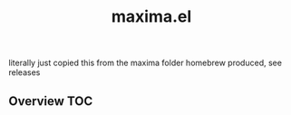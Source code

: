 # -*- mode:org -*-
#+TITLE: maxima.el
#+STARTUP: indent
#+OPTIONS: toc:nil
literally just copied this from the maxima folder homebrew produced, see releases
** Overview :TOC:
